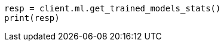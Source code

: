 // ml/trained-models/apis/get-trained-models-stats.asciidoc:405

[source, python]
----
resp = client.ml.get_trained_models_stats()
print(resp)
----